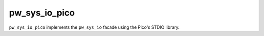 .. _module-pw_sys_io_pico:

--------------
pw_sys_io_pico
--------------

``pw_sys_io_pico`` implements the ``pw_sys_io`` facade using the Pico's STDIO
library.
